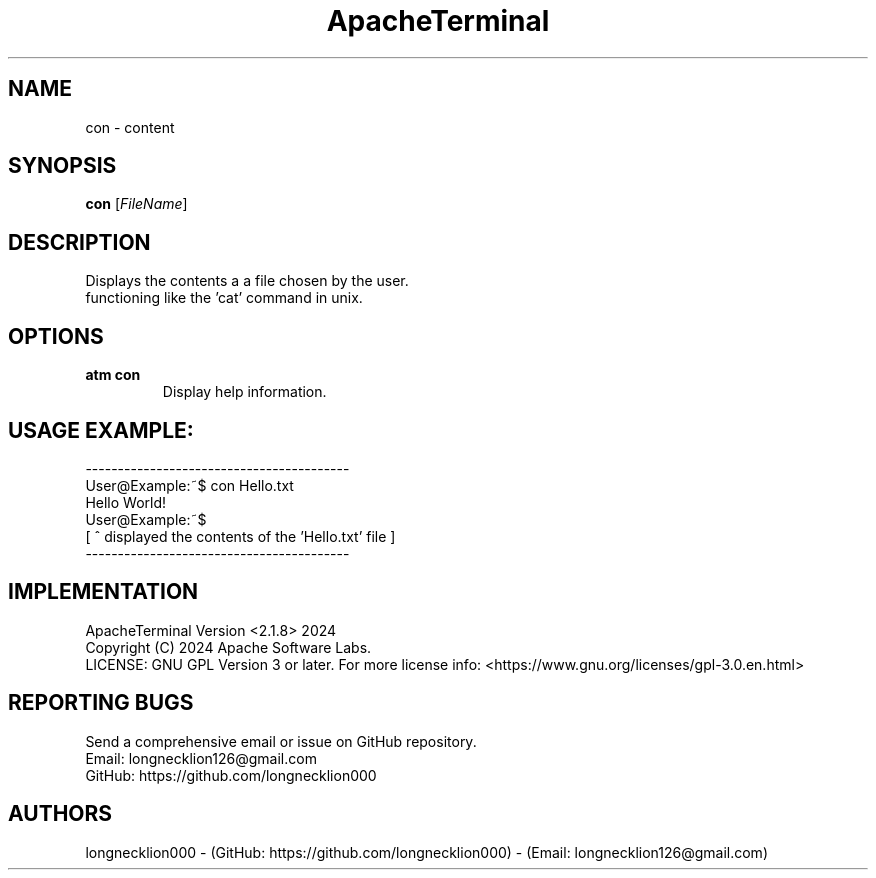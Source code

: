 .TH ApacheTerminal 1 "April 14 2024" "ApacheTerminal Version <2.1.8>" "ApacheTerminal Command Manual" 
.SH NAME
con \- content
.SH SYNOPSIS
.B con
[\fIFileName\fR]
.SH DESCRIPTION
Displays the contents a a file chosen by the user.
.sp 0 
functioning like the 'cat' command in unix.
.SH OPTIONS
.TP
.B atm con
Display help information.
.SH USAGE EXAMPLE:
-----------------------------------------
.sp 0
User@Example:~$ con Hello.txt
.sp 0
Hello World!
.sp 0
User@Example:~$
.sp 0
[ ^ displayed the contents of the 'Hello.txt' file ]
.sp 0
-----------------------------------------
.SH IMPLEMENTATION
ApacheTerminal Version <2.1.8> 2024
.sp 0
Copyright (C) 2024 Apache Software Labs.
.sp 0
LICENSE: GNU GPL Version 3 or later. For more license info: <https://www.gnu.org/licenses/gpl-3.0.en.html>
.SH REPORTING BUGS
Send a comprehensive email or issue on GitHub repository.
.sp 0
Email: longnecklion126@gmail.com
.sp 0
GitHub: https://github.com/longnecklion000
.SH AUTHORS
longnecklion000 - (GitHub: https://github.com/longnecklion000) - (Email: longnecklion126@gmail.com)
